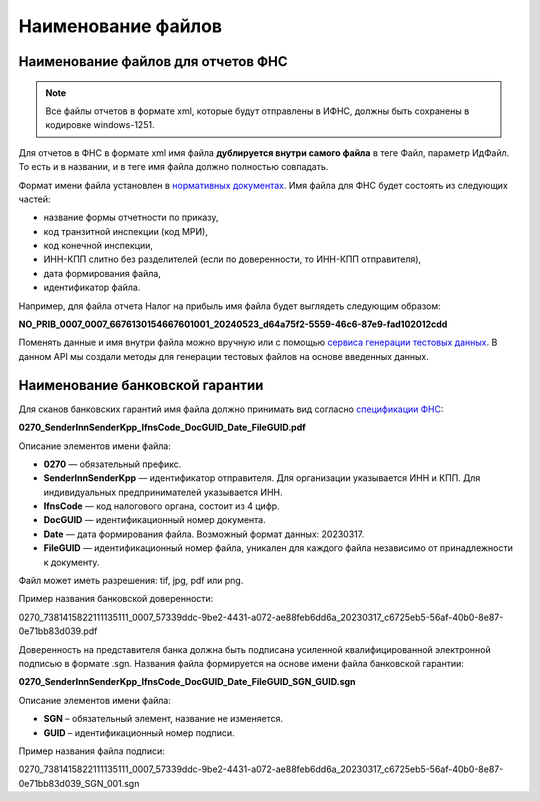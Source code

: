 .. _сервиса генерации тестовых данных: https://developer.kontur.ru/doc/extern.test.tools
.. _`спецификации ФНС`: https://normativ.kontur.ru/document?moduleId=8&documentId=428021&rangeId=6334073
.. _`нормативных документах`: https://normativ.kontur.ru/document?moduleId=1&documentId=124268

Наименование файлов
===================

.. _rst-markup-namefileFNS:

Наименование файлов для отчетов ФНС
-----------------------------------

.. note:: Все файлы отчетов в формате xml, которые будут отправлены в ИФНС, должны быть сохранены в кодировке windows-1251.

Для отчетов в ФНС в формате xml имя файла **дублируется внутри самого файла** в теге Файл, параметр ИдФайл. То есть и в названии, и в теге имя файла должно полностью совпадать.

Формат имени файла установлен в `нормативных документах`_. Имя файла для ФНС будет состоять из следующих частей:
 
- название формы отчетности по приказу,
- код транзитной инспекции  (код МРИ),
- код конечной инспекции,
- ИНН-КПП слитно без разделителей (если по доверенности, то ИНН-КПП отправителя),
- дата формирования файла,
- идентификатор файла.

Например, для файла отчета Налог на прибыль имя файла будет выглядеть следующим образом:

**NO_PRIB_0007_0007_6676130154667601001_20240523_d64a75f2-5559-46c6-87e9-fad102012cdd**

Поменять данные и имя внутри файла можно вручную или с помощью `сервиса генерации тестовых данных`_. В данном API мы создали методы для генерации тестовых файлов на основе введенных данных.  



Наименование банковской гарантии
--------------------------------

Для сканов банковских гарантий имя файла должно принимать вид согласно `спецификации ФНС`_:

**0270_SenderInnSenderKpp_IfnsCode_DocGUID_Date_FileGUID.pdf**

Описание элементов имени файла:

* **0270** — обязательный префикс.
* **SenderInnSenderKpp** — идентификатор отправителя. Для организации указывается ИНН и КПП. Для индивидуальных предпринимателей указывается ИНН.
* **IfnsCode** — код налогового органа, состоит из 4 цифр. 
* **DocGUID** — идентификационный номер документа.
* **Date** — дата формирования файла. Возможный формат данных: 20230317.
* **FileGUID** — идентификационный номер файла, уникален для каждого файла независимо от принадлежности к документу.

Файл может иметь разрешения: tif, jpg, pdf или png.

Пример названия банковской доверенности:

0270_7381415822111135111_0007_57339ddc-9be2-4431-a072-ae88feb6dd6a_20230317_c6725eb5-56af-40b0-8e87-0e71bb83d039.pdf

Доверенность на представителя банка должна быть подписана усиленной квалифицированной электронной подписью в формате .sgn. Названия файла формируется на основе имени файла банковской гарантии:

**0270_SenderInnSenderKpp_IfnsCode_DocGUID_Date_FileGUID_SGN_GUID.sgn**

Описание элементов имени файла:

* **SGN** – обязательный элемент, название не изменяется.
* **GUID** – идентификационный номер подписи.

Пример названия файла подписи:

0270_7381415822111135111_0007_57339ddc-9be2-4431-a072-ae88feb6dd6a_20230317_c6725eb5-56af-40b0-8e87-0e71bb83d039_SGN_001.sgn